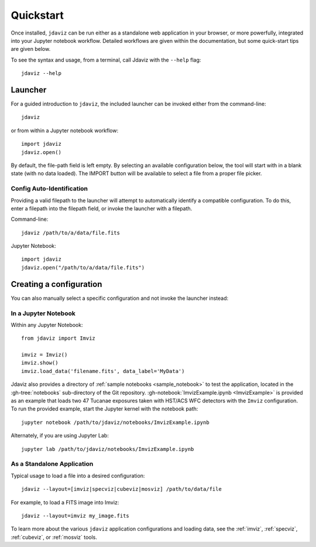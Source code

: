 
.. _quickstart:

Quickstart
==========

Once installed, ``jdaviz`` can be run either as a standalone web application in your browser, or
more powerfully, integrated into your Jupyter notebook workflow. Detailed workflows are given
within the documentation, but some quick-start tips are given below.

To see the syntax and usage, from a terminal, call Jdaviz with the ``--help`` flag::

    jdaviz --help

Launcher
--------

For a guided introduction to ``jdaviz``, the included launcher can be invoked either from the command-line::

    jdaviz

or from within a Jupyter notebook workflow::

    import jdaviz
    jdaviz.open()

.. image:: ./img/launcher.png
    :alt: Jdaviz Launcher

By default, the file-path field is left empty. By selecting an available configuration below, the tool will
start with in a blank state (with no data loaded). The IMPORT button will be available to select a file
from a proper file picker.

Config Auto-Identification
^^^^^^^^^^^^^^^^^^^^^^^^^^

Providing a valid filepath to the launcher will attempt to automatically identify a compatible configuration.
To do this, enter a filepath into the filepath field, or invoke the launcher with a filepath.

Command-line::

    jdaviz /path/to/a/data/file.fits

Jupyter Notebook::

    import jdaviz
    jdaviz.open("/path/to/a/data/file.fits")

Creating a configuration
------------------------

You can also manually select a specific configuration and not invoke the launcher instead:

In a Jupyter Notebook
^^^^^^^^^^^^^^^^^^^^^

Within any Jupyter Notebook::

    from jdaviz import Imviz

    imviz = Imviz()
    imviz.show()
    imviz.load_data('filename.fits', data_label='MyData')

Jdaviz also provides a directory of :ref:`sample notebooks <sample_notebook>`
to test the application, located in the :gh-tree:`notebooks` sub-directory of the Git repository.
:gh-notebook:`ImvizExample.ipynb <ImvizExample>` is provided as an example that loads
two 47 Tucanae exposures taken with HST/ACS WFC detectors with the ``Imviz`` configuration.
To run the provided example, start the Jupyter kernel with the notebook path::

    jupyter notebook /path/to/jdaviz/notebooks/ImvizExample.ipynb

Alternately, if you are using Jupyter Lab::

    jupyter lab /path/to/jdaviz/notebooks/ImvizExample.ipynb

As a Standalone Application
^^^^^^^^^^^^^^^^^^^^^^^^^^^

Typical usage to load a file into a desired configuration::

    jdaviz --layout=[imviz|specviz|cubeviz|mosviz] /path/to/data/file

For example, to load a FITS image into Imviz::

    jdaviz --layout=imviz my_image.fits

To learn more about the various ``jdaviz`` application configurations and loading data,
see the :ref:`imviz`, :ref:`specviz`, :ref:`cubeviz`, or :ref:`mosviz` tools.
